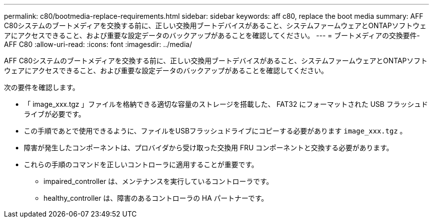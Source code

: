 ---
permalink: c80/bootmedia-replace-requirements.html 
sidebar: sidebar 
keywords: aff c80, replace the boot media 
summary: AFF C80システムのブートメディアを交換する前に、正しい交換用ブートデバイスがあること、システムファームウェアとONTAPソフトウェアにアクセスできること、および重要な設定データのバックアップがあることを確認してください。 
---
= ブートメディアの交換要件- AFF C80
:allow-uri-read: 
:icons: font
:imagesdir: ../media/


[role="lead"]
AFF C80システムのブートメディアを交換する前に、正しい交換用ブートデバイスがあること、システムファームウェアとONTAPソフトウェアにアクセスできること、および重要な設定データのバックアップがあることを確認してください。

次の要件を確認します。

* 「 image_xxx.tgz 」ファイルを格納できる適切な容量のストレージを搭載した、 FAT32 にフォーマットされた USB フラッシュドライブが必要です。
* この手順であとで使用できるように、ファイルをUSBフラッシュドライブにコピーする必要があります `image_xxx.tgz` 。
* 障害が発生したコンポーネントは、プロバイダから受け取った交換用 FRU コンポーネントと交換する必要があります。
* これらの手順のコマンドを正しいコントローラに適用することが重要です。
+
** impaired_controller は、メンテナンスを実行しているコントローラです。
** healthy_controller は、障害のあるコントローラの HA パートナーです。



